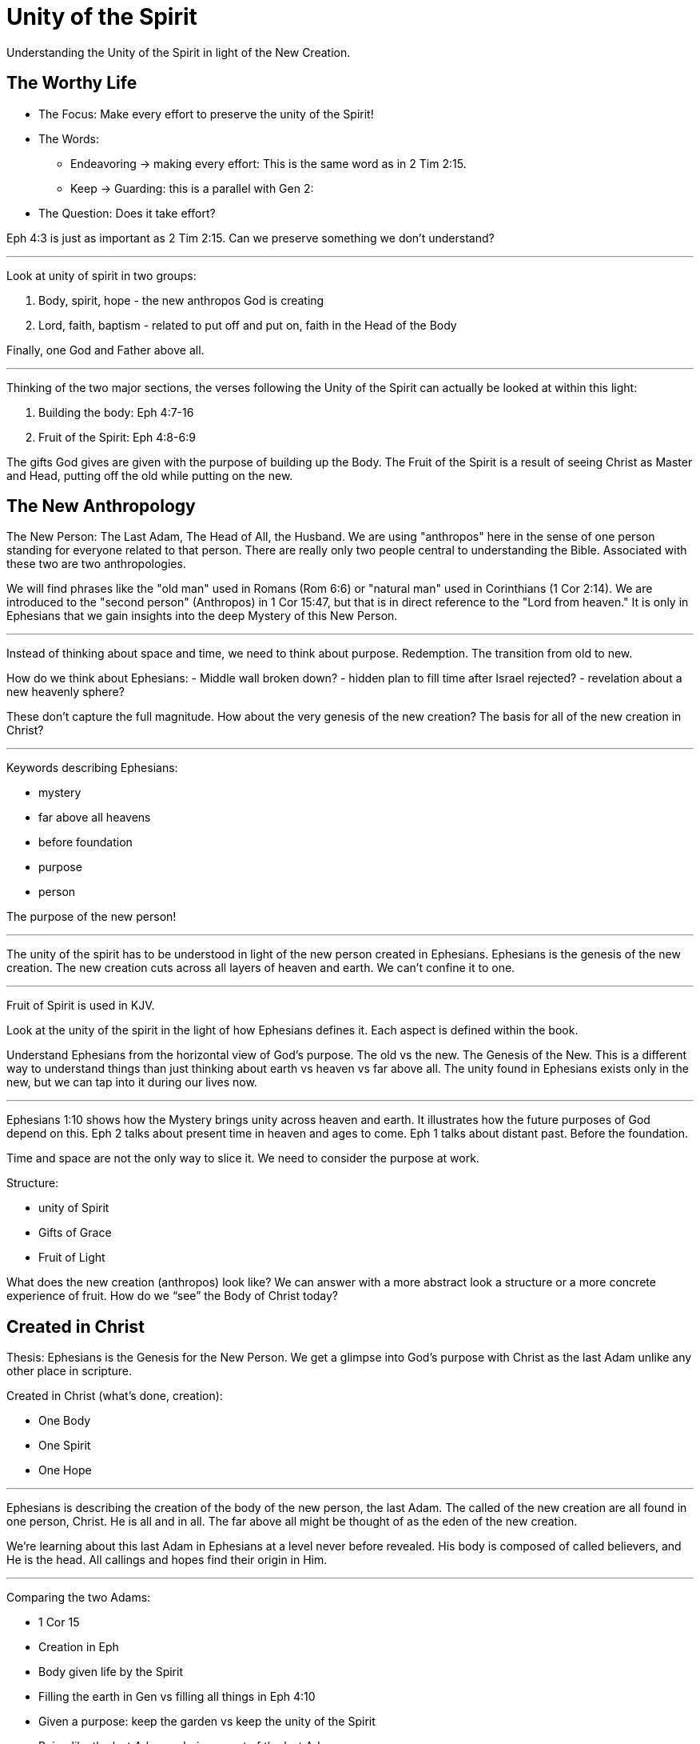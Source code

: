 = Unity of the Spirit

Understanding the Unity of the Spirit in light of the New Creation.

== The Worthy Life

* The Focus: Make every effort to preserve the unity of the Spirit!

* The Words:

** Endeavoring -> making every effort: This is the same word as in 2 Tim 2:15.
** Keep -> Guarding: this is a parallel with Gen 2:

* The Question: Does it take effort?

Eph 4:3 is just as important as 2 Tim 2:15. Can we preserve something we don’t understand?

'''

Look at unity of spirit in two groups:

1. Body, spirit, hope - the new anthropos God is  creating
2. Lord, faith, baptism - related to put off and put on, faith in the Head of the Body

Finally, one God and Father above all.

'''

Thinking of the two major sections, the verses following the Unity of the Spirit can actually be looked at within this light:

1. Building the body: Eph 4:7-16
2. Fruit of the Spirit: Eph 4:8-6:9

The gifts God gives are given with the purpose of building up the Body. The Fruit of the Spirit is a result of seeing Christ as Master and Head, putting off the old while putting on the new.

== The New Anthropology

The New Person: The Last Adam, The Head of All, the Husband.
We are using "anthropos" here in the sense of one person standing for everyone related to that person. There are really only two people central to understanding the Bible. Associated with these two are two anthropologies.

We will find phrases like the "old man" used in Romans (Rom 6:6) or "natural man" used in Corinthians (1 Cor 2:14). We are introduced to the "second person" (Anthropos) in 1 Cor 15:47, but that is in direct reference to the "Lord from heaven." It is only in Ephesians that we gain insights into the deep Mystery of this New Person.

'''

Instead of thinking about space and time, we need to think about purpose. Redemption. The transition from old to new.

How do we think about Ephesians:
- Middle wall broken down?
- hidden plan to fill time after Israel rejected?
- revelation about a new heavenly sphere?

These don’t capture the full magnitude. How about the very genesis of the new creation? The basis for all of the new creation in Christ?

'''

Keywords describing Ephesians:

- mystery
- far above all heavens
- before foundation
- purpose
- person

The purpose of the new person!

'''

The unity of the spirit has to be understood in light of the new person created in Ephesians. Ephesians is the genesis of the new creation. The new creation cuts across all layers of heaven and earth. We can’t confine it to one.

'''

Fruit of Spirit is used in KJV.

Look at the unity of the spirit in the light of how Ephesians defines it. Each aspect is defined within the book.

Understand Ephesians from the horizontal view of God’s purpose. The old vs the new. The Genesis of the New. This is a different way to understand things than just thinking about earth vs heaven vs far above all. The unity found in Ephesians exists only in the new, but we can tap into it during our lives now.

'''

Ephesians 1:10 shows how the Mystery brings unity across heaven and earth. It illustrates how the future purposes of God depend on this. Eph 2 talks about present time in heaven and ages to come. Eph 1 talks about distant past. Before the foundation.

Time and space are not the only way to slice it. We need to consider the purpose at work.

Structure:

- unity of Spirit
- Gifts of Grace
- Fruit of Light

What does the new creation (anthropos) look like? We can answer with a more abstract look a structure or a more concrete experience of fruit. How do we “see” the Body of Christ today?

== Created in Christ

Thesis: Ephesians is the Genesis for the New Person. We get a glimpse into God’s purpose with Christ as the last Adam unlike any other place in scripture.

Created in Christ (what's done, creation):

- One Body
- One Spirit
- One Hope

'''

Ephesians is describing the creation of the body of the new person, the last Adam. The called of the new creation are all found in one person, Christ. He is all and in all. The far above all might be thought of as the eden of the new creation.

We’re learning about this last Adam in Ephesians at a level never before revealed. His body is composed of called believers, and He is the head. All callings and hopes find their origin in Him.

'''

Comparing the two Adams:

- 1 Cor 15
- Creation in Eph
- Body given life by the Spirit
- Filling the earth in Gen vs filling all things in Eph 4:10
- Given a purpose: keep the garden vs keep the unity of the Spirit
- Being like the last Adam vs being a part of the last Adam

'''

Examine all elements of Unity of Spirit within this chapter (+ highlights from 4 & 5).

Can 1 + 1 = 1? Our understanding of one is very important when we come to the body of Christ.

== Putting on Christ

Putting on Christ (what we do, submission):

- One Lord
- One Faith
- One Baptism

'''

Baptism in Eph 4 should be studied in light of the phrase "put off ... put on". See Paul's teaching on putting on Christ in Gal, Col, Rom.

Keeping the Unity of the Spirit (and making every effort to do so) is "walking worthy". Paul gives us a lot of practical advice around what it looks like to keep this unity through the list of "put off" and "put on." In fact, if we we are struggling with an area in our life, we should focus on "putting on" the behavior of the new person in that area trough faith in our Lord and Head.

== Making Every Effort

Making every effort: Paul's advice

'''

A worthy life is summed up in 2 verses in Eph 4:2-3:

Ephesians 4:2-3 (KJV) 2 With all lowliness and meekness, with longsuffering, forbearing one another in love; 3 Endeavouring to keep the unity of the Spirit in the bond of peace.

This sums up the entire chapter. And in some ways the will of God in Ephesians.

Building and growing is how we get from the Unity of the Spirit to the Fruit of the Spirit.

'''

Recall Israel in the wilderness before entering the promised land. The work they had to do on this journey then was believing and not complaining! God would not take an unbelieving, complaining army into battle. It may be tempeting to focus on the future plans God has, but He has work for us to do right here and right now.

This perspective brings new light on Paul’s comments in Philippians: “I can do all things through Christ who strengthens me!” These "all things" aren't the things that we want selfishly, they are the good works God has created us to do.

'''

We get hints at how God is creating the body of Christ. But we get many verses describing what this body looks like through fruit.
